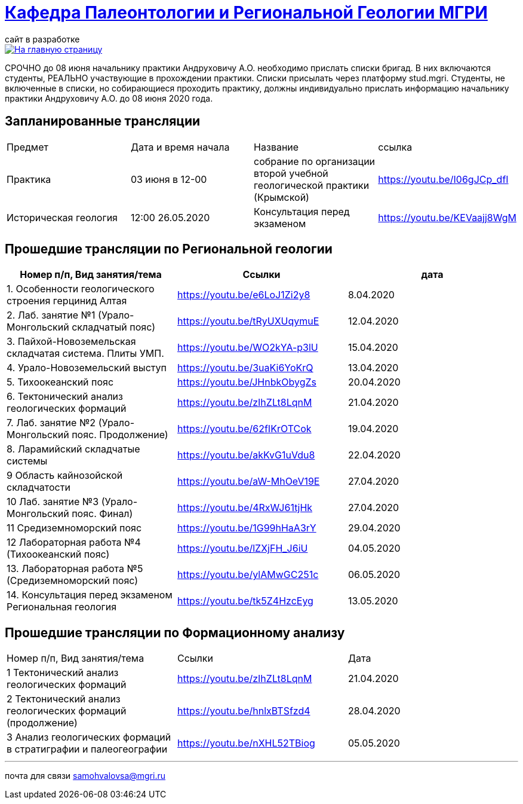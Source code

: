 = https://mgri-university.github.io/reggeo/index.html[Кафедра Палеонтологии и Региональной Геологии МГРИ]
сайт в разработке 
:imagesdir: images

[link=https://mgri-university.github.io/reggeo/index.html]
image::emb2010.jpg[На главную страницу] 

СРОЧНО до 08 июня начальнику практики Андруховичу А.О. необходимо прислать списки бригад. В них включаются студенты, РЕАЛЬНО участвующие в прохождении практики. Списки присылать через платформу stud.mgri.
Студенты, не включенные в списки, но собирающиеся проходить практику, должны индивидуально прислать информацию начальнику практики Андруховичу А.О. до 08 июня 2020 года.

== Запланированные трансляции
|===
|Предмет | Дата и время начала | Название |ссылка 
|Практика | 03 июня в 12-00 |собрание по организации второй учебной геологической практики (Крымской) | https://youtu.be/I06gJCp_dfI
|Историческая  геология | 12:00 26.05.2020 |Консультация перед экзаменом |https://youtu.be/KEVaajj8WgM
|===

== Прошедшие трансляции по Региональной геологии
|===
|Номер п/п, Вид занятия/тема | Ссылки |дата

|1. Особенности геологического строения герцинид Алтая	|https://youtu.be/e6LoJ1Zi2y8	|8.04.2020
|2. Лаб. занятие №1 (Урало-Монгольский складчатый пояс)	|https://youtu.be/tRyUXUqymuE	|12.04.2020
|3. Пайхой-Новоземельская складчатая система. Плиты УМП.	|https://youtu.be/WO2kYA-p3lU	|15.04.2020
|4. Урало-Новоземельский выступ	|https://youtu.be/3uaKi6YoKrQ	|13.04.2020
|5. Тихоокеанский пояс	|https://youtu.be/JHnbkObygZs	|20.04.2020
|6. Тектонический анализ геологических формаций	|https://youtu.be/zIhZLt8LqnM	|21.04.2020
|7. Лаб. занятие №2 (Урало-Монгольский пояс. Продолжение)	|https://youtu.be/62fIKrOTCok	|19.04.2020
|8. Ларамийский складчатые системы	|https://youtu.be/akKvG1uVdu8 |22.04.2020 
|9	Область кайнозойской складчатости |	https://youtu.be/aW-MhOeV19E	| 27.04.2020
|10	Лаб. занятие №3  (Урало-Монгольский пояс. Финал)	| https://youtu.be/4RxWJ61tjHk	| 27.04.2020
|11	Средиземноморский пояс	| https://youtu.be/1G99hHaA3rY	| 29.04.2020
|12	Лабораторная работа №4 (Тихоокеанский пояс)	| https://youtu.be/lZXjFH_J6iU | 04.05.2020
|13. Лабораторная работа №5 (Средиземноморский пояс) |	https://youtu.be/ylAMwGC251c	| 06.05.2020
|14. Консультация перед экзаменом Региональная геология | https://youtu.be/tk5Z4HzcEyg | 13.05.2020
|===

== Прошедшие трансляции по Формационному анализу

|===
|Номер п/п, Вид занятия/тема	|Ссылки	|Дата
|1	Тектонический анализ геологических формаций	|https://youtu.be/zIhZLt8LqnM	|21.04.2020
|2	Тектонический анализ геологических формаций (продолжение) |	https://youtu.be/hnlxBTSfzd4 |	28.04.2020
|3	Анализ геологических формаций в стратиграфии и палеогеографии	| https://youtu.be/nXHL52TBiog | 05.05.2020
|===

''''

почта для связи samohvalovsa@mgri.ru
